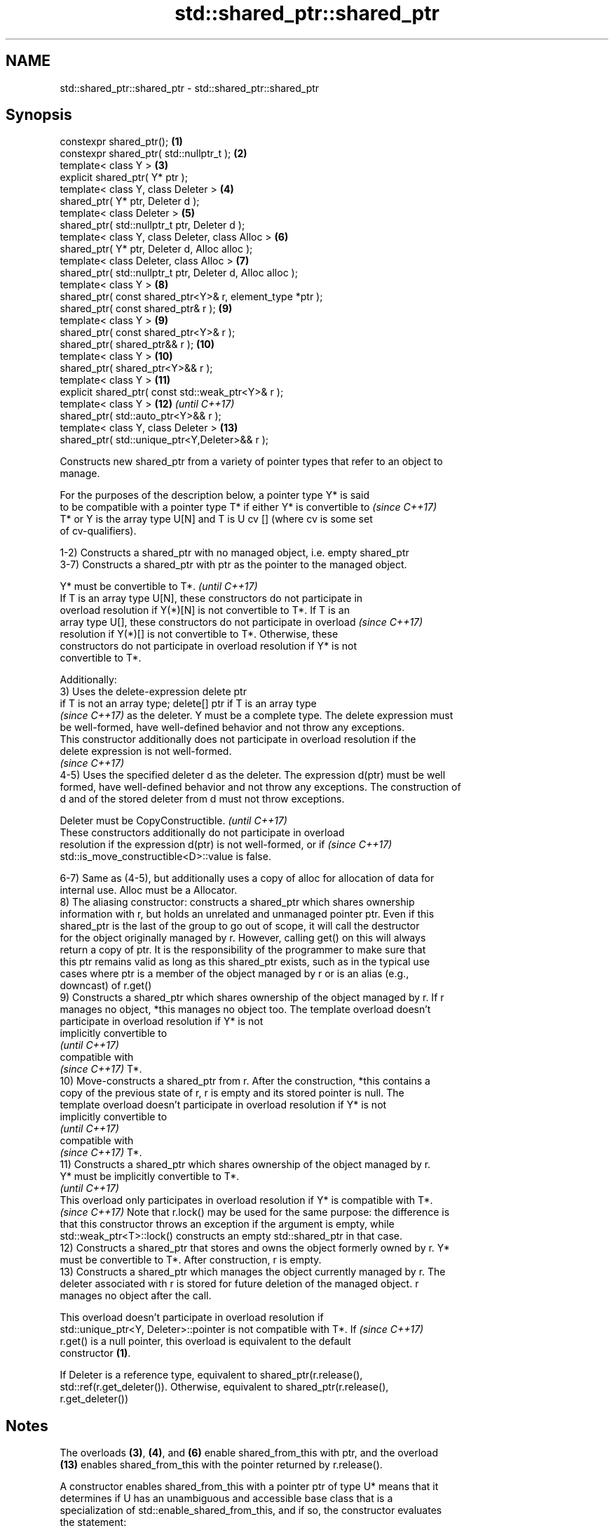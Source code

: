 .TH std::shared_ptr::shared_ptr 3 "2018.03.28" "http://cppreference.com" "C++ Standard Libary"
.SH NAME
std::shared_ptr::shared_ptr \- std::shared_ptr::shared_ptr

.SH Synopsis
   constexpr shared_ptr();                                   \fB(1)\fP
   constexpr shared_ptr( std::nullptr_t );                   \fB(2)\fP
   template< class Y >                                       \fB(3)\fP
   explicit shared_ptr( Y* ptr );
   template< class Y, class Deleter >                        \fB(4)\fP
   shared_ptr( Y* ptr, Deleter d );
   template< class Deleter >                                 \fB(5)\fP
   shared_ptr( std::nullptr_t ptr, Deleter d );
   template< class Y, class Deleter, class Alloc >           \fB(6)\fP
   shared_ptr( Y* ptr, Deleter d, Alloc alloc );
   template< class Deleter, class Alloc >                    \fB(7)\fP
   shared_ptr( std::nullptr_t ptr, Deleter d, Alloc alloc );
   template< class Y >                                       \fB(8)\fP
   shared_ptr( const shared_ptr<Y>& r, element_type *ptr );
   shared_ptr( const shared_ptr& r );                        \fB(9)\fP
   template< class Y >                                       \fB(9)\fP
   shared_ptr( const shared_ptr<Y>& r );
   shared_ptr( shared_ptr&& r );                             \fB(10)\fP
   template< class Y >                                       \fB(10)\fP
   shared_ptr( shared_ptr<Y>&& r );
   template< class Y >                                       \fB(11)\fP
   explicit shared_ptr( const std::weak_ptr<Y>& r );
   template< class Y >                                       \fB(12)\fP \fI(until C++17)\fP
   shared_ptr( std::auto_ptr<Y>&& r );
   template< class Y, class Deleter >                        \fB(13)\fP
   shared_ptr( std::unique_ptr<Y,Deleter>&& r );

   Constructs new shared_ptr from a variety of pointer types that refer to an object to
   manage.

   For the purposes of the description below, a pointer type Y* is said
   to be compatible with a pointer type T* if either Y* is convertible to \fI(since C++17)\fP
   T* or Y is the array type U[N] and T is U cv [] (where cv is some set
   of cv-qualifiers).

   1-2) Constructs a shared_ptr with no managed object, i.e. empty shared_ptr
   3-7) Constructs a shared_ptr with ptr as the pointer to the managed object.

   Y* must be convertible to T*.                                          \fI(until C++17)\fP
   If T is an array type U[N], these constructors do not participate in
   overload resolution if Y(*)[N] is not convertible to T*. If T is an
   array type U[], these constructors do not participate in overload      \fI(since C++17)\fP
   resolution if Y(*)[] is not convertible to T*. Otherwise, these
   constructors do not participate in overload resolution if Y* is not
   convertible to T*.

   Additionally:
   3) Uses the delete-expression delete ptr
   if T is not an array type; delete[] ptr if T is an array type
   \fI(since C++17)\fP as the deleter. Y must be a complete type. The delete expression must
   be well-formed, have well-defined behavior and not throw any exceptions.
   This constructor additionally does not participate in overload resolution if the
   delete expression is not well-formed.
   \fI(since C++17)\fP
   4-5) Uses the specified deleter d as the deleter. The expression d(ptr) must be well
   formed, have well-defined behavior and not throw any exceptions. The construction of
   d and of the stored deleter from d must not throw exceptions.

   Deleter must be CopyConstructible.                                     \fI(until C++17)\fP
   These constructors additionally do not participate in overload
   resolution if the expression d(ptr) is not well-formed, or if          \fI(since C++17)\fP
   std::is_move_constructible<D>::value is false.

   6-7) Same as (4-5), but additionally uses a copy of alloc for allocation of data for
   internal use. Alloc must be a Allocator.
   8) The aliasing constructor: constructs a shared_ptr which shares ownership
   information with r, but holds an unrelated and unmanaged pointer ptr. Even if this
   shared_ptr is the last of the group to go out of scope, it will call the destructor
   for the object originally managed by r. However, calling get() on this will always
   return a copy of ptr. It is the responsibility of the programmer to make sure that
   this ptr remains valid as long as this shared_ptr exists, such as in the typical use
   cases where ptr is a member of the object managed by r or is an alias (e.g.,
   downcast) of r.get()
   9) Constructs a shared_ptr which shares ownership of the object managed by r. If r
   manages no object, *this manages no object too. The template overload doesn't
   participate in overload resolution if Y* is not
   implicitly convertible to
   \fI(until C++17)\fP
   compatible with
   \fI(since C++17)\fP T*.
   10) Move-constructs a shared_ptr from r. After the construction, *this contains a
   copy of the previous state of r, r is empty and its stored pointer is null. The
   template overload doesn't participate in overload resolution if Y* is not
   implicitly convertible to
   \fI(until C++17)\fP
   compatible with
   \fI(since C++17)\fP T*.
   11) Constructs a shared_ptr which shares ownership of the object managed by r.
   Y* must be implicitly convertible to T*.
   \fI(until C++17)\fP
   This overload only participates in overload resolution if Y* is compatible with T*.
   \fI(since C++17)\fP Note that r.lock() may be used for the same purpose: the difference is
   that this constructor throws an exception if the argument is empty, while
   std::weak_ptr<T>::lock() constructs an empty std::shared_ptr in that case.
   12) Constructs a shared_ptr that stores and owns the object formerly owned by r. Y*
   must be convertible to T*. After construction, r is empty.
   13) Constructs a shared_ptr which manages the object currently managed by r. The
   deleter associated with r is stored for future deletion of the managed object. r
   manages no object after the call.

   This overload doesn't participate in overload resolution if
   std::unique_ptr<Y, Deleter>::pointer is not compatible with T*. If     \fI(since C++17)\fP
   r.get() is a null pointer, this overload is equivalent to the default
   constructor \fB(1)\fP.

   If Deleter is a reference type, equivalent to shared_ptr(r.release(),
   std::ref(r.get_deleter()). Otherwise, equivalent to shared_ptr(r.release(),
   r.get_deleter())

.SH Notes

   The overloads \fB(3)\fP, \fB(4)\fP, and \fB(6)\fP enable shared_from_this with ptr, and the overload
   \fB(13)\fP enables shared_from_this with the pointer returned by r.release().

   A constructor enables shared_from_this with a pointer ptr of type U* means that it
   determines if U has an unambiguous and accessible base class that is a
   specialization of std::enable_shared_from_this, and if so, the constructor evaluates
   the statement:

 if (ptr != nullptr && ptr->weak_this.expired())
   ptr->weak_this = std::shared_ptr<std::remove_cv_t<U>>(*this,
                                   const_cast<std::remove_cv_t<U>*>(ptr));

   Where weak_this is the hidden mutable std::weak_ptr member of std::shared_from_this.
   The assignment to the weak_this member is not atomic and conflicts with any
   potentially concurrent access to the same object. This ensures that future calls to
   shared_from_this() would share ownership with the shared_ptr created by this raw
   pointer constructor.

   The test ptr->weak_this.expired() in the exposition code above makes sure that
   weak_this is not reassigned if it already indicates an owner. This test is required
   as of C++17.

   The raw pointer overloads assume ownership of the pointed-to object. Therefore,
   constructing a shared_ptr using the raw pointer overload for an object that is
   already managed by a shared_ptr, such as by shared_ptr(ptr.get()) is likely to lead
   to undefined behavior, even if the object is of a type derived from
   std::enable_shared_from_this.

   Because the default constructor is constexpr, static shared_ptrs are initialized as
   part of static non-local initialization, before any dynamic non-local initialization
   begins. This makes it safe to use a shared_ptr in a constructor of any static
   object.

   In C++11 and C++14 it is valid to construct a std::shared_ptr<T> from a
   std::unique_ptr<T[]>:

 std::unique_ptr<int[]> arr(new int[1]);
 std::shared_ptr<int> ptr(std::move(arr));

   Since the shared_ptr obtains its deleter (a std::default_delete<T[]> object) from
   the unique_ptr, the array will be correctly deallocated.

   This is no longer allowed in C++17. Instead the array form std::shared_ptr<T[]>
   should be used.

.SH Parameters

   ptr   - a pointer to an object to manage
   d     - a deleter to use to destroy the object
   alloc - an allocator to use for allocations of data for internal use
   r     - another smart pointer to share the ownership to or acquire the ownership
           from

.SH Exceptions

   1-2)
   noexcept specification:
   noexcept
   3) std::bad_alloc if required additional memory could not be obtained. May throw
   implementation-defined exception for other errors. delete ptr
   if T is not an array type, delete[] ptr otherwise)
   \fI(since C++17)\fP is called if an exception occurs.
   4-7) std::bad_alloc if required additional memory could not be obtained. May throw
   implementation-defined exception for other errors. d(ptr) is called if an exception
   occurs.
   8-10)
   noexcept specification:
   noexcept
   11) std::bad_weak_ptr if r.expired() == true. The constructor has no effect in this
   case.
   12) std::bad_alloc if required additional memory could not be obtained. May throw
   implementation-defined exception for other errors. This constructor has no effect if
   an exception occurs.
   13) If an exception is thrown, the constructor has no effects.

.SH Example

   
// Run this code

 #include <memory>
 #include <iostream>

 struct Foo {
     Foo() { std::cout << "Foo...\\n"; }
     ~Foo() { std::cout << "~Foo...\\n"; }
 };

 struct D {
     void operator()(Foo* p) const {
         std::cout << "Call delete from function object...\\n";
         delete p;
     }
 };

 int main()
 {
     {
         std::cout << "constructor with no managed object\\n";
         std::shared_ptr<Foo> sh1;
     }

     {
         std::cout << "constructor with object\\n";
         std::shared_ptr<Foo> sh2(new Foo);
         std::shared_ptr<Foo> sh3(sh2);
         std::cout << sh2.use_count() << '\\n';
         std::cout << sh3.use_count() << '\\n';
     }

     {
         std::cout << "constructor with object and deleter\\n";
         std::shared_ptr<Foo> sh4(new Foo, D());
         std::shared_ptr<Foo> sh5(new Foo, [](auto p) {
            std::cout << "Call delete from lambda...\\n";
            delete p;
         });
     }
 }

.SH Output:

 constructor with no managed object
 constructor with object
 Foo...
 2
 2
 ~Foo...
 constructor with object and deleter
 Foo...
 Foo...
 Call delete from lambda...
 ~Foo...
 Call delete from function object...
 ~Foo..

.SH See also

   make_shared     creates a shared pointer that manages a new object
                   \fI(function template)\fP
                   creates a shared pointer that manages a new object allocated using
   allocate_shared an allocator
                   \fI(function template)\fP

.SH Category:

     * unconditionally noexcept

   Hidden categories:

     * Pages with unreviewed unconditional noexcept template
     * Pages with unreviewed noexcept template
